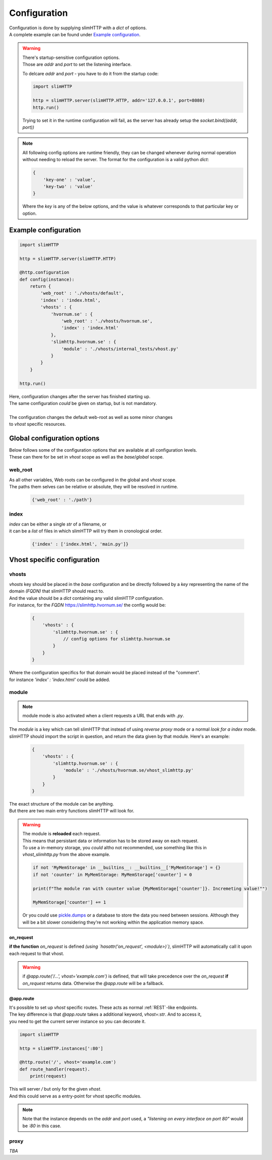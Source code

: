 .. _configuration:

*************
Configuration
*************

| Configuration is done by supplying slimHTTP with a `dict` of options.
| A complete example can be found under `Example configuration`_.

.. warning::
    | There's startup-sensitive configuration options.
    | Those are `addr` and `port` to set the listening interface.

    To delcare `addr` and `port` - you have to do it from the startup code:

    .. code-block:: py

        import slimHTTP
        
        http = slimHTTP.server(slimHTTP.HTTP, addr='127.0.0.1', port=8080)
        http.run()

    Trying to set it in the runtime configuration will fail, as the server has already setup the `socket.bind((addr, port))`

.. note
..    | Also note that configuration is done from the developers code that imported slimHTTP.
..    | It's there for up to the developer if the config should be stored on disk in a particular format or in the code itself.

.. note::
    All following config options are runtime friendly, they can be changed whenever during normal operation without needing to reload the server.
    The format for the configuration is a valid python `dict`:

    .. code-block:: py

        {
            'key-one' : 'value',
            'key-two' : 'value'
        }

    Where the `key` is any of the below options, and the value is whatever corresponds to that particular key or option.

Example configuration
=====================

.. code-block:: py

    import slimHTTP
    
    http = slimHTTP.server(slimHTTP.HTTP)
    
    @http.configuration
    def config(instance):
        return {
            'web_root' : './vhosts/default',
            'index' : 'index.html',
            'vhosts' : {
                'hvornum.se' : {
                    'web_root' : './vhosts/hvornum.se',
                    'index' : 'index.html'
                },
                'slimhttp.hvornum.se' : {
                    'module' : './vhosts/internal_tests/vhost.py'
                }
            }
        }
    
    http.run()

| Here, configuration changes after the server has finished starting up.
| The same configuration *could* be given on startup, but is not mandatory.
|
| The configuration changes the default web-root as well as some minor changes
| to `vhost` specific resources.

Global configuration options
============================

| Below follows some of the configuration options that are available at all configuration levels.
| These can there for be set in `vhost` scope as well as the `base`/`global` scope.

web_root
--------

| As all other variables, Web roots can be configured in the global and `vhost` scope.
| The paths them selves can be relative or absolute, they will be resolved in runtime.

    .. code-block:: py

        {'web_root' : './path'}

index
-----

| `index` can be either a single `str` of a filename, or
| it can be a `list` of files in which slimHTTP will try them in cronological order.

    .. code-block:: py

        {'index' : ['index.html', 'main.py']}

Vhost specific configuration
============================

vhosts
------

| `vhosts` key should be placed in the *base* configuration and be directly followed by a `key` representing the name of the domain *(FQDN)* that slimHTTP should react to.
| And the value should be a `dict` containing any valid slimHTTP configuration.
| For instance, for the *FQDN* `https://slimhttp.hvornum.se/ <https://slimhttp.hvornum.se/>`_ the config would be:

    .. code-block:: py

        {
            'vhosts' : {
                'slimhttp.hvornum.se' : {
                    // config options for slimhttp.hvornum.se
                }
            }
        }

| Where the configuration specifics for that domain would be placed instead of the "comment".
| for instance `'index' : 'index.html'` could be added.

.. _modules:

module
------

.. note::
    | module mode is also activated when a client requests a URL that ends with `.py`.

| The `module` is a key which can tell slimHTTP that instead of using `reverse proxy` mode or a normal `look for a index` mode.
| slimHTTP should import the script in question, and return the data given by that module. Here's an example:

    .. code-block:: py

        {
            'vhosts' : {
                'slimhttp.hvornum.se' : {
                    'module' : './vhosts/hvornum.se/vhost_slimhttp.py'
                }
            }
        }

| The exact structure of the module can be anything.
| But there are two main entry functions slimHTTP will look for.

.. warning::
    | The module is **reloaded** each request.
    | This means that persistant data or information has to be stored away on each request.
    | To use a in-memory storage, you *could* altho not recommended, use something like this in `vhost_slimhttp.py` from the above example.

    .. code-block:: py

        if not 'MyMemStorage' in __builtins__: __builtins__['MyMemStorage'] = {}
        if not 'counter' in MyMemStorage: MyMemStorage['counter'] = 0
        
        print(f"The module ran with counter value {MyMemStorage['counter']}. Incremeting value!"")
        
        MyMemStorage['counter'] += 1

    Or you could use `pickle.dumps <https://docs.python.org/3/library/pickle.html#pickle.dumps>`_ or a database to store the data you need between sessions. Although they will be a bit slower considering they're not working within the application memory space.

on_request
^^^^^^^^^^

**if the function** `on_request` is defined *(using `hasattr('on_request', <module>)`)*, slimHTTP will automatically call it upon each request to that vhost.

.. warning::
    if `@app.route('/...', vhost='example.com')` is defined, that will take precedence over the `on_request` **if** `on_request` returns data. Otherwise the `@app.route` will be a fallback.

@app.route
^^^^^^^^^^

| It's possible to set up `vhost` specific routes. These acts as normal :ref:`REST`-like endpoints.
| The key difference is that `@app.route` takes a additional keyword, `vhost=:str`. And to access it,
| you need to get the current server instance so you can decorate it.

.. code-block:: py

    import slimHTTP
    
    http = slimHTTP.instances[':80']
    
    @http.route('/', vhost='example.com')
    def route_handler(request).
        print(request)

| This will server `/` but only for the given `vhost`.
| And this could serve as a entry-point for vhost specific modules.

.. note::
    Note that the instance depends on the `addr` and `port` used, a *"listening on every interface on port 80"* would be `:80` in this case.

proxy
-----

*TBA*